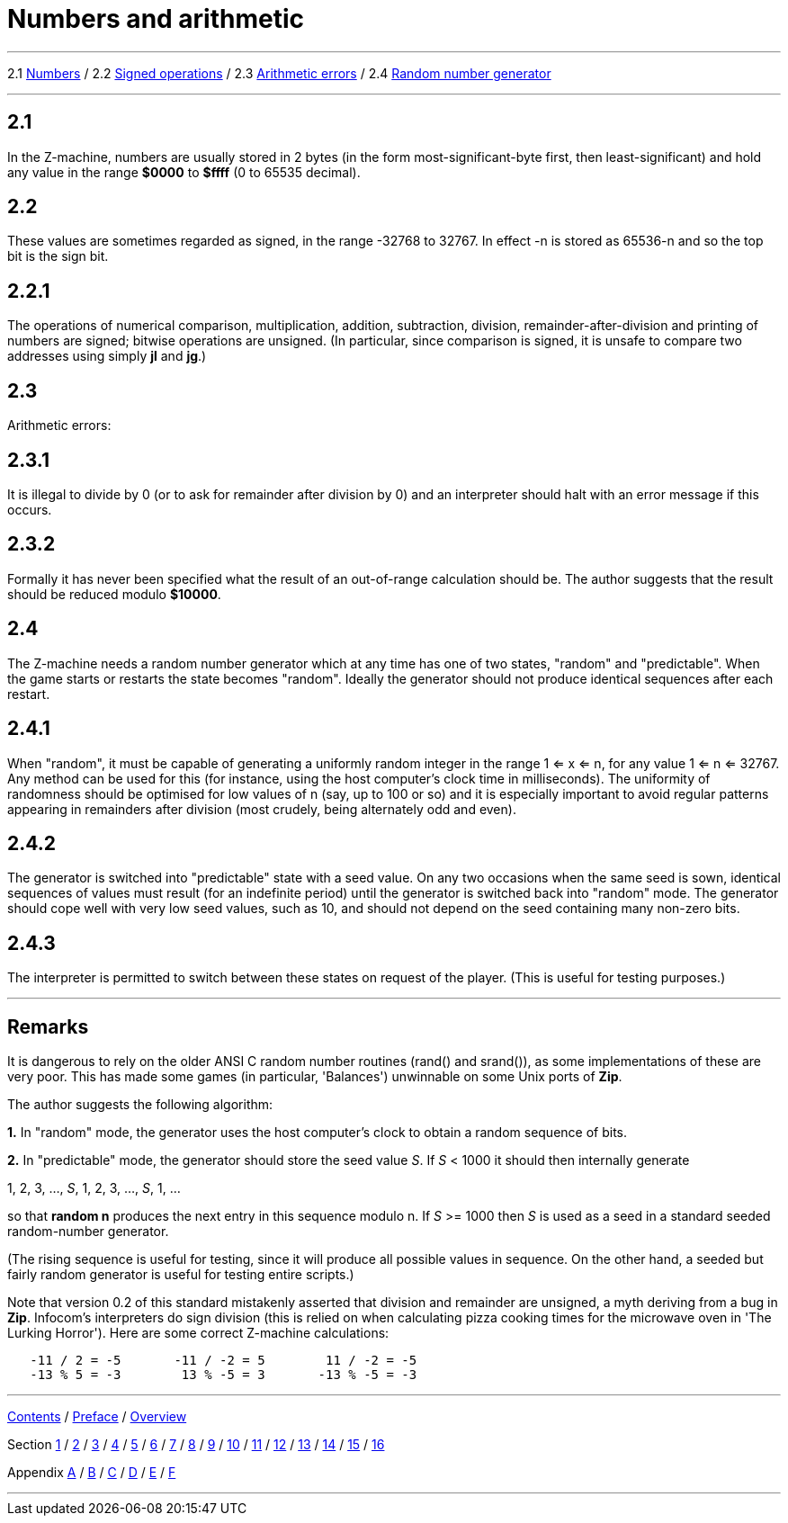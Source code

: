 
= Numbers and arithmetic

'''''

2.1 link:#one[Numbers] / 2.2 link:#two[Signed operations] / 2.3 link:#three[Arithmetic errors] / 2.4 link:#four[Random number generator]

'''''

[[one]]
== 2.1

In the Z-machine, numbers are usually stored in 2 bytes (in the form most-significant-byte first, then least-significant) and hold any value in the range *$0000* to *$ffff* (0 to 65535 decimal).

[[two]]
== 2.2

These values are sometimes regarded as signed, in the range -32768 to 32767. In effect -n is stored as 65536-n and so the top bit is the sign bit.

[[section]]
== 2.2.1

The operations of numerical comparison, multiplication, addition, subtraction, division, remainder-after-division and printing of numbers are signed; bitwise operations are unsigned. (In particular, since comparison is signed, it is unsafe to compare two addresses using simply *jl* and *jg*.)

[[three]]
== 2.3

Arithmetic errors:

[[section-1]]
== 2.3.1

It is illegal to divide by 0 (or to ask for remainder after division by 0) and an interpreter should halt with an error message if this occurs.

[[section-2]]
== 2.3.2

Formally it has never been specified what the result of an out-of-range calculation should be. The author suggests that the result should be reduced modulo *$10000*.

[[four]]
== 2.4

The Z-machine needs a random number generator which at any time has one of two states, "random" and "predictable". When the game starts or restarts the state becomes "random". Ideally the generator should not produce identical sequences after each restart.

[[section-3]]
== 2.4.1

When "random", it must be capable of generating a uniformly random integer in the range 1 <= x <= n, for any value 1 <= n <= 32767. Any method can be used for this (for instance, using the host computer's clock time in milliseconds). The uniformity of randomness should be optimised for low values of n (say, up to 100 or so) and it is especially important to avoid regular patterns appearing in remainders after division (most crudely, being alternately odd and even).

[[section-4]]
== 2.4.2

The generator is switched into "predictable" state with a seed value. On any two occasions when the same seed is sown, identical sequences of values must result (for an indefinite period) until the generator is switched back into "random" mode. The generator should cope well with very low seed values, such as 10, and should not depend on the seed containing many non-zero bits.

[[section-5]]
== 2.4.3

The interpreter is permitted to switch between these states on request of the player. (This is useful for testing purposes.)

'''''

== Remarks

It is dangerous to rely on the older ANSI C random number routines (rand() and srand()), as some implementations of these are very poor. This has made some games (in particular, 'Balances') unwinnable on some Unix ports of *Zip*.

The author suggests the following algorithm:

*1.* In "random" mode, the generator uses the host computer's clock to obtain a random sequence of bits.

*2.* In "predictable" mode, the generator should store the seed value _S_. If _S_ < 1000 it should then internally generate

1, 2, 3, ..., _S_, 1, 2, 3, ..., _S_, 1, ...

so that *random n* produces the next entry in this sequence modulo n. If _S_ >= 1000 then _S_ is used as a seed in a standard seeded random-number generator.

(The rising sequence is useful for testing, since it will produce all possible values in sequence. On the other hand, a seeded but fairly random generator is useful for testing entire scripts.)

Note that version 0.2 of this standard mistakenly asserted that division and remainder are unsigned, a myth deriving from a bug in *Zip*. Infocom's interpreters do sign division (this is relied on when calculating pizza cooking times for the microwave oven in 'The Lurking Horror'). Here are some correct Z-machine calculations:

....
   -11 / 2 = -5       -11 / -2 = 5        11 / -2 = -5
   -13 % 5 = -3        13 % -5 = 3       -13 % -5 = -3
....

'''''

link:index.html[Contents] / link:preface.html[Preface] / link:overview.html[Overview]

Section link:sect01.html[1] / link:sect02.html[2] / link:sect03.html[3] / link:sect04.html[4] / link:sect05.html[5] / link:sect06.html[6] / link:sect07.html[7] / link:sect08.html[8] / link:sect09.html[9] / link:sect10.html[10] / link:sect11.html[11] / link:sect12.html[12] / link:sect13.html[13] / link:sect14.html[14] / link:sect15.html[15] / link:sect16.html[16]

Appendix link:appa.html[A] / link:appb.html[B] / link:appc.html[C] / link:appd.html[D] / link:appe.html[E] / link:appf.html[F]

'''''
